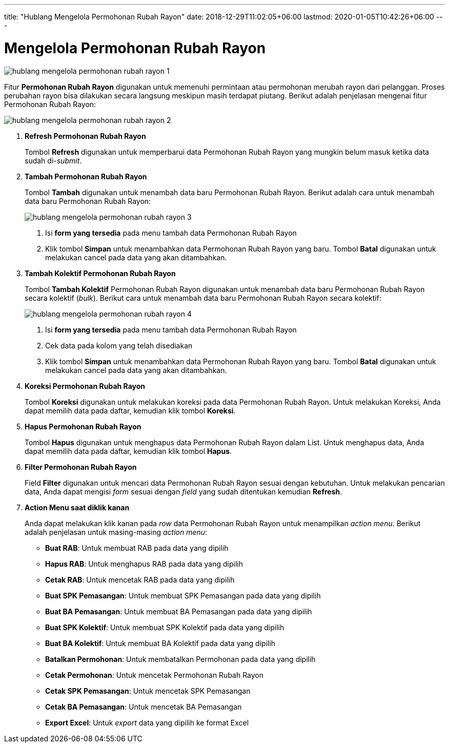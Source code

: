 ---
title: "Hublang Mengelola Permohonan Rubah Rayon"
date: 2018-12-29T11:02:05+06:00
lastmod: 2020-01-05T10:42:26+06:00
---

= Mengelola Permohonan Rubah Rayon

image::../images-hublang/hublang-mengelola-permohonan-rubah-rayon-1.png[align="center"]

Fitur *Permohonan Rubah Rayon* digunakan untuk memenuhi permintaan atau permohonan merubah rayon dari pelanggan. Proses perubahan rayon bisa dilakukan secara langsung meskipun masih terdapat piutang. Berikut adalah penjelasan mengenai fitur Permohonan Rubah Rayon:

image::../images-hublang/hublang-mengelola-permohonan-rubah-rayon-2.png[align="center"]

1. *Refresh Permohonan Rubah Rayon*
+
Tombol *Refresh* digunakan untuk memperbarui data Permohonan Rubah Rayon yang mungkin belum masuk ketika data sudah di-_submit_.

2. *Tambah Permohonan Rubah Rayon*
+
Tombol *Tambah* digunakan untuk menambah data baru Permohonan Rubah Rayon. Berikut adalah cara untuk menambah data baru Permohonan Rubah Rayon: 
+
image::../images-hublang/hublang-mengelola-permohonan-rubah-rayon-3.png[align="center"]
+
[arabic]
. Isi *form yang tersedia* pada menu tambah data Permohonan Rubah Rayon
. Klik tombol *Simpan* untuk menambahkan data Permohonan Rubah Rayon yang baru. Tombol *Batal* digunakan untuk melakukan cancel pada data yang akan ditambahkan.

3. *Tambah Kolektif Permohonan Rubah Rayon*
+
Tombol *Tambah Kolektif* Permohonan Rubah Rayon digunakan untuk menambah data baru Permohonan Rubah Rayon secara kolektif (_bulk_). Berikut cara untuk menambah data baru Permohonan Rubah Rayon secara kolektif: 
+
image::../images-hublang/hublang-mengelola-permohonan-rubah-rayon-4.png[align="center"]
+
[arabic]
. Isi *form yang tersedia* pada menu tambah data Permohonan Rubah Rayon 
. Cek data pada kolom yang telah disediakan
. Klik tombol *Simpan* untuk menambahkan data Permohonan Rubah Rayon yang baru. Tombol *Batal* digunakan untuk melakukan cancel pada data yang akan ditambahkan.

4. *Koreksi Permohonan Rubah Rayon*
+
Tombol *Koreksi* digunakan untuk melakukan koreksi pada data Permohonan Rubah Rayon. Untuk melakukan Koreksi, Anda dapat memilih data pada daftar, kemudian klik tombol *Koreksi*.

5. *Hapus Permohonan Rubah Rayon*
+
Tombol *Hapus* digunakan untuk menghapus data Permohonan Rubah Rayon dalam List. Untuk menghapus data, Anda dapat memilih data pada daftar, kemudian klik tombol *Hapus*.

6. *Filter Permohonan Rubah Rayon*
+
Field *Filter* digunakan untuk mencari data Permohonan Rubah Rayon sesuai dengan kebutuhan. Untuk melakukan pencarian data, Anda dapat mengisi _form_ sesuai dengan _field_ yang sudah ditentukan kemudian *Refresh*.

7. *Action Menu saat diklik kanan*
+
Anda dapat melakukan klik kanan pada _row_ data Permohonan Rubah Rayon untuk menampilkan _action menu_. Berikut adalah penjelasan untuk masing-masing _action menu_: 

- *Buat RAB*: Untuk membuat RAB pada data yang dipilih
- *Hapus RAB*: Untuk menghapus RAB pada data yang dipilih
- *Cetak RAB*: Untuk mencetak RAB pada data yang dipilih
- *Buat SPK Pemasangan*: Untuk membuat SPK Pemasangan pada data yang dipilih
- *Buat BA Pemasangan*: Untuk membuat BA Pemasangan pada data yang dipilih
- *Buat SPK Kolektif*: Untuk membuat SPK Kolektif pada data yang dipilih
- *Buat BA Kolektif*: Untuk membuat BA Kolektif pada data yang dipilih
- *Batalkan Permohonan*: Untuk membatalkan Permohonan pada data yang dipilih
- *Cetak Permohonan*: Untuk mencetak Permohonan Rubah Rayon
- *Cetak SPK Pemasangan*: Untuk mencetak SPK Pemasangan
- *Cetak BA Pemasangan*: Untuk mencetak BA Pemasangan
- *Export Excel*: Untuk _export_ data yang dipilih ke format Excel
